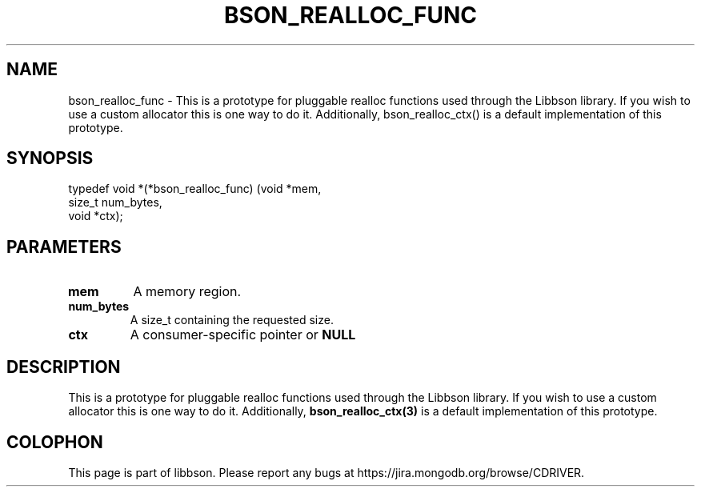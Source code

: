 .\" This manpage is Copyright (C) 2016 MongoDB, Inc.
.\" 
.\" Permission is granted to copy, distribute and/or modify this document
.\" under the terms of the GNU Free Documentation License, Version 1.3
.\" or any later version published by the Free Software Foundation;
.\" with no Invariant Sections, no Front-Cover Texts, and no Back-Cover Texts.
.\" A copy of the license is included in the section entitled "GNU
.\" Free Documentation License".
.\" 
.TH "BSON_REALLOC_FUNC" "3" "2016\(hy09\(hy26" "libbson"
.SH NAME
bson_realloc_func \- This is a prototype for pluggable realloc functions used through the Libbson library. If you wish to use a custom allocator this is one way to do it. Additionally, bson_realloc_ctx() is a default implementation of this prototype.
.SH "SYNOPSIS"

.nf
.nf
typedef void *(*bson_realloc_func) (void   *mem,
                                    size_t  num_bytes,
                                    void   *ctx);
.fi
.fi

.SH "PARAMETERS"

.TP
.B
.B mem
A memory region.
.LP
.TP
.B
.B num_bytes
A size_t containing the requested size.
.LP
.TP
.B
.B ctx
A consumer\(hyspecific pointer or
.B NULL
.
.LP

.SH "DESCRIPTION"

This is a prototype for pluggable realloc functions used through the Libbson library. If you wish to use a custom allocator this is one way to do it. Additionally,
.B bson_realloc_ctx(3)
is a default implementation of this prototype.


.B
.SH COLOPHON
This page is part of libbson.
Please report any bugs at https://jira.mongodb.org/browse/CDRIVER.